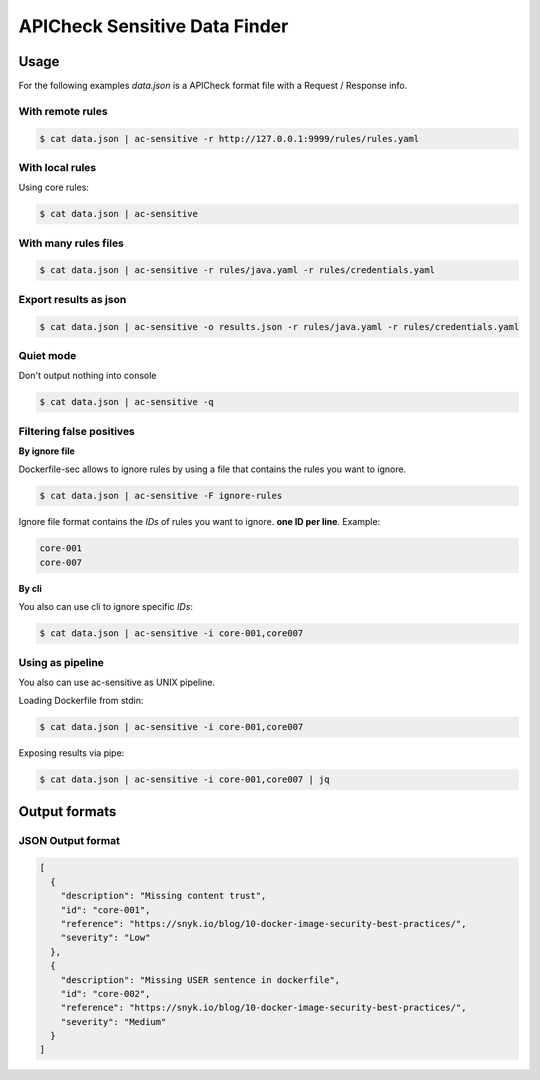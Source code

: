APICheck Sensitive Data Finder
==============================

Usage
-----

For the following examples *data.json* is a APICheck format file with a Request / Response info.

With remote rules
+++++++++++++++++

.. code-block:: console

    $ cat data.json | ac-sensitive -r http://127.0.0.1:9999/rules/rules.yaml

With local rules
++++++++++++++++

Using core rules:

.. code-block:: console

    $ cat data.json | ac-sensitive

With many rules files
+++++++++++++++++++++

.. code-block:: console

    $ cat data.json | ac-sensitive -r rules/java.yaml -r rules/credentials.yaml

Export results as json
++++++++++++++++++++++

.. code-block:: console

    $ cat data.json | ac-sensitive -o results.json -r rules/java.yaml -r rules/credentials.yaml

Quiet mode
++++++++++

Don't output nothing into console

.. code-block:: console

    $ cat data.json | ac-sensitive -q

Filtering false positives
+++++++++++++++++++++++++

**By ignore file**

Dockerfile-sec allows to ignore rules by using a file that contains the rules you want to ignore.

.. code-block:: console

    $ cat data.json | ac-sensitive -F ignore-rules

Ignore file format contains the *IDs* of rules you want to ignore. **one ID per line**. Example:

.. code-block:: console

    core-001
    core-007

**By cli**

You also can use cli to ignore specific *IDs*:

.. code-block:: console

    $ cat data.json | ac-sensitive -i core-001,core007

Using as pipeline
+++++++++++++++++

You also can use ac-sensitive as UNIX pipeline.

Loading Dockerfile from stdin:

.. code-block:: console

    $ cat data.json | ac-sensitive -i core-001,core007

Exposing results via pipe:


.. code-block:: console

    $ cat data.json | ac-sensitive -i core-001,core007 | jq

Output formats
--------------

JSON Output format
++++++++++++++++++

.. code-block:: json

    [
      {
        "description": "Missing content trust",
        "id": "core-001",
        "reference": "https://snyk.io/blog/10-docker-image-security-best-practices/",
        "severity": "Low"
      },
      {
        "description": "Missing USER sentence in dockerfile",
        "id": "core-002",
        "reference": "https://snyk.io/blog/10-docker-image-security-best-practices/",
        "severity": "Medium"
      }
    ]

